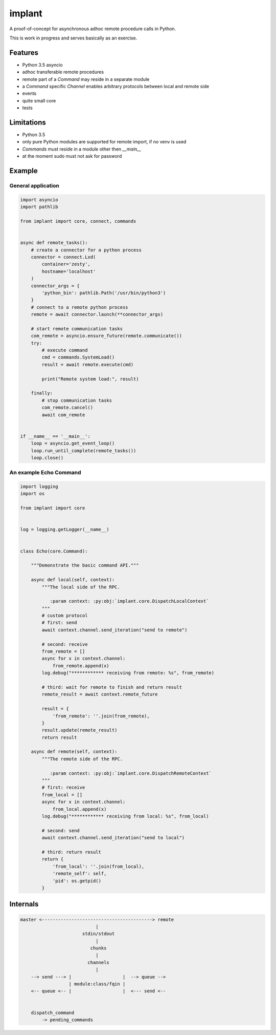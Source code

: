 implant
**********

.. image:: https://travis-ci.org/diefans/implant.svg?branch=master
   :target: https://travis-ci.org/diefans/implant

A proof-of-concept for asynchronous adhoc remote procedure calls in Python.

This is work in progress and serves basically as an exercise.


Features
========

- Python 3.5 asyncio

- adhoc transferable remote procedures

- remote part of a `Command` may reside in a separate module

- a `Command` specific `Channel` enables arbitrary protocols between local and remote side

- events

- quite small core

- tests


Limitations
===========

- Python 3.5

- only pure Python modules are supported for remote import, if no venv is used

- `Commands` must reside in a module other then `__main__`

- at the moment sudo must not ask for password



Example
=======


General application
-------------------

.. code:: python

    import asyncio
    import pathlib

    from implant import core, connect, commands


    async def remote_tasks():
        # create a connector for a python process
        connector = connect.Lxd(
            container='zesty',
            hostname='localhost'
        )
        connector_args = {
            'python_bin': pathlib.Path('/usr/bin/python3')
        }
        # connect to a remote python process
        remote = await connector.launch(**connector_args)

        # start remote communication tasks
        com_remote = asyncio.ensure_future(remote.communicate())
        try:
            # execute command
            cmd = commands.SystemLoad()
            result = await remote.execute(cmd)

            print("Remote system load:", result)

        finally:
            # stop communication tasks
            com_remote.cancel()
            await com_remote


    if __name__ == '__main__':
        loop = asyncio.get_event_loop()
        loop.run_until_complete(remote_tasks())
        loop.close()


An example Echo Command
-----------------------

.. code:: python

    import logging
    import os

    from implant import core


    log = logging.getLogger(__name__)


    class Echo(core.Command):

        """Demonstrate the basic command API."""

        async def local(self, context):
            """The local side of the RPC.

               :param context: :py:obj:`implant.core.DispatchLocalContext`
            """
            # custom protocol
            # first: send
            await context.channel.send_iteration("send to remote")

            # second: receive
            from_remote = []
            async for x in context.channel:
                from_remote.append(x)
            log.debug("************ receiving from remote: %s", from_remote)

            # third: wait for remote to finish and return result
            remote_result = await context.remote_future

            result = {
                'from_remote': ''.join(from_remote),
            }
            result.update(remote_result)
            return result

        async def remote(self, context):
            """The remote side of the RPC.

               :param context: :py:obj:`implant.core.DispatchRemoteContext`
            """
            # first: receive
            from_local = []
            async for x in context.channel:
                from_local.append(x)
            log.debug("************ receiving from local: %s", from_local)

            # second: send
            await context.channel.send_iteration("send to local")

            # third: return result
            return {
                'from_local': ''.join(from_local),
                'remote_self': self,
                'pid': os.getpid()
            }


Internals
=========

.. code-block::

    master <-----------------------------------------> remote
                                |
                           stdin/stdout
                                |
                              chunks
                                |
                             channels
                                |
        --> send ---> |                   |  --> queue -->
                      | module:class/fqin |
        <-- queue <-- |                   |  <--- send <--


        dispatch_command
            -> pending_commands
